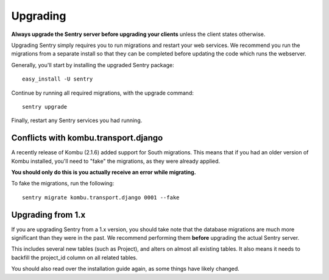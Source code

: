 Upgrading
=========

**Always upgrade the Sentry server before upgrading your clients** unless
the client states otherwise.

Upgrading Sentry simply requires you to run migrations and restart your web services. We recommend
you run the migrations from a separate install so that they can be completed before updating the
code which runs the webserver.

Generally, you'll start by installing the upgraded Sentry package::

    easy_install -U sentry

Continue by running all required migrations, with the upgrade command::

    sentry upgrade

Finally, restart any Sentry services you had running.

Conflicts with kombu.transport.django
~~~~~~~~~~~~~~~~~~~~~~~~~~~~~~~~~~~~~

A recently release of Kombu (2.1.6) added support for South migrations. This means that if you had an older
version of Kombu installed, you'll need to "fake" the migrations, as they were already applied.

**You should only do this is you actually receive an error while migrating.**

To fake the migrations, run the following::

    sentry migrate kombu.transport.django 0001 --fake

Upgrading from 1.x
~~~~~~~~~~~~~~~~~~

If you are upgrading Sentry from a 1.x version, you should take note that the database migrations
are much more significant than they were in the past. We recommend performing them **before**
upgrading the actual Sentry server.

This includes several new tables (such as Project), and alters on almost all existing tables. It
also means it needs to backfill the project_id column on all related tables.

You should also read over the installation guide again, as some things have likely changed.